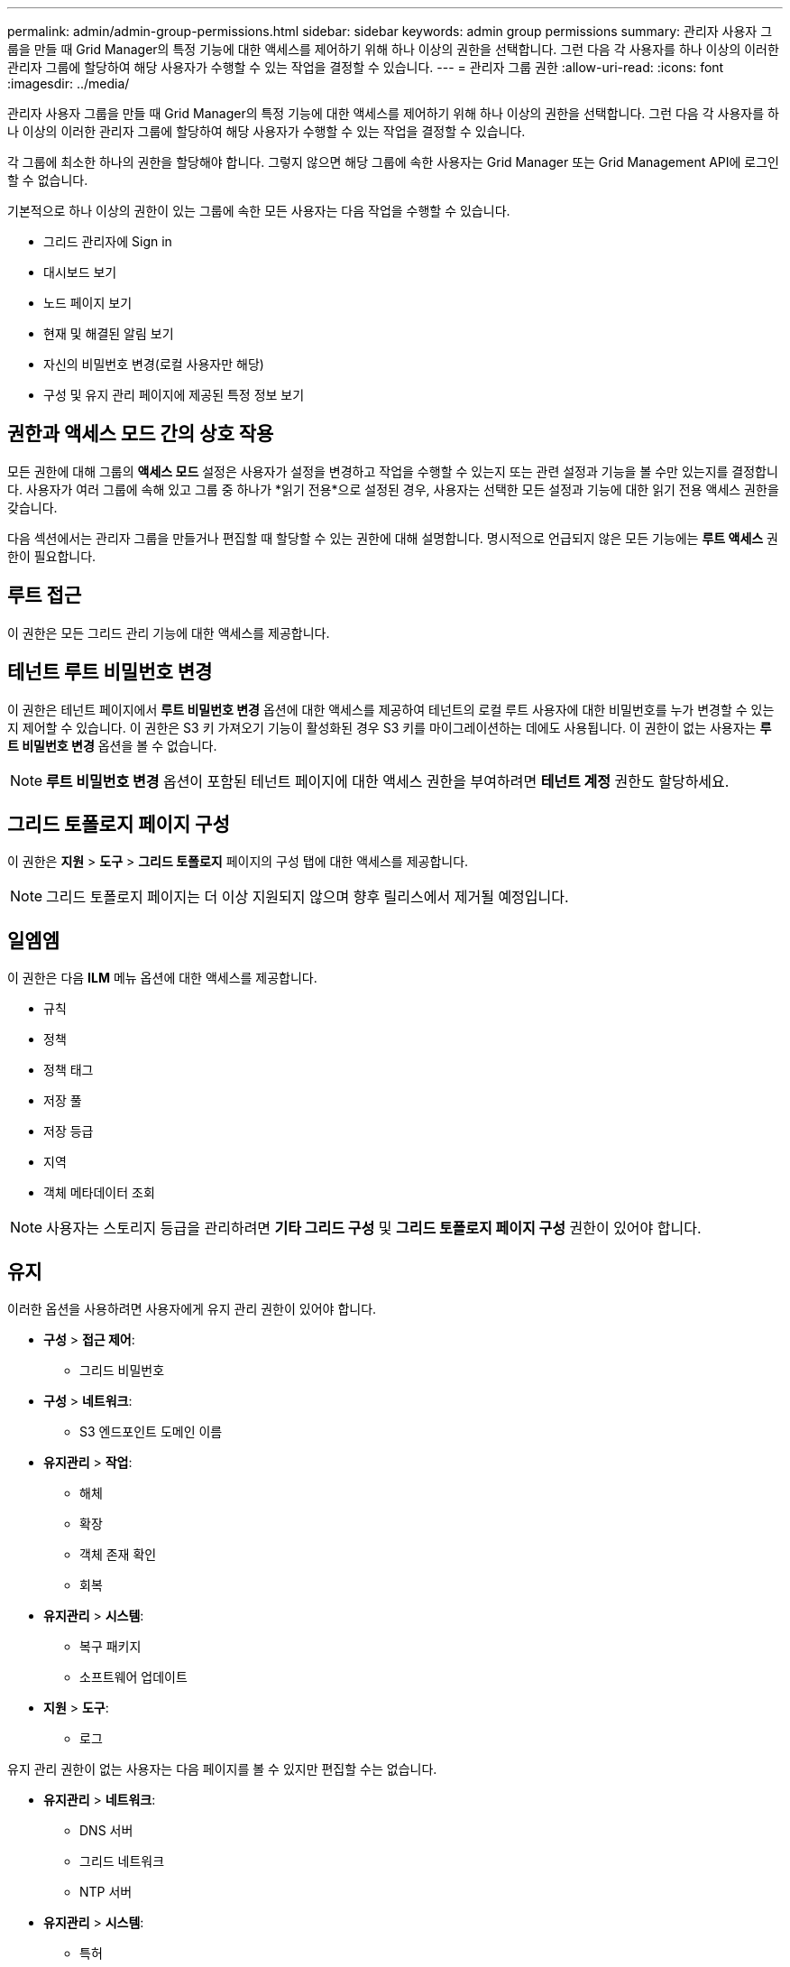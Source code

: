 ---
permalink: admin/admin-group-permissions.html 
sidebar: sidebar 
keywords: admin group permissions 
summary: 관리자 사용자 그룹을 만들 때 Grid Manager의 특정 기능에 대한 액세스를 제어하기 위해 하나 이상의 권한을 선택합니다.  그런 다음 각 사용자를 하나 이상의 이러한 관리자 그룹에 할당하여 해당 사용자가 수행할 수 있는 작업을 결정할 수 있습니다. 
---
= 관리자 그룹 권한
:allow-uri-read: 
:icons: font
:imagesdir: ../media/


[role="lead"]
관리자 사용자 그룹을 만들 때 Grid Manager의 특정 기능에 대한 액세스를 제어하기 위해 하나 이상의 권한을 선택합니다.  그런 다음 각 사용자를 하나 이상의 이러한 관리자 그룹에 할당하여 해당 사용자가 수행할 수 있는 작업을 결정할 수 있습니다.

각 그룹에 최소한 하나의 권한을 할당해야 합니다. 그렇지 않으면 해당 그룹에 속한 사용자는 Grid Manager 또는 Grid Management API에 로그인할 수 없습니다.

기본적으로 하나 이상의 권한이 있는 그룹에 속한 모든 사용자는 다음 작업을 수행할 수 있습니다.

* 그리드 관리자에 Sign in
* 대시보드 보기
* 노드 페이지 보기
* 현재 및 해결된 알림 보기
* 자신의 비밀번호 변경(로컬 사용자만 해당)
* 구성 및 유지 관리 페이지에 제공된 특정 정보 보기




== 권한과 액세스 모드 간의 상호 작용

모든 권한에 대해 그룹의 *액세스 모드* 설정은 사용자가 설정을 변경하고 작업을 수행할 수 있는지 또는 관련 설정과 기능을 볼 수만 있는지를 결정합니다.  사용자가 여러 그룹에 속해 있고 그룹 중 하나가 *읽기 전용*으로 설정된 경우, 사용자는 선택한 모든 설정과 기능에 대한 읽기 전용 액세스 권한을 갖습니다.

다음 섹션에서는 관리자 그룹을 만들거나 편집할 때 할당할 수 있는 권한에 대해 설명합니다.  명시적으로 언급되지 않은 모든 기능에는 *루트 액세스* 권한이 필요합니다.



== 루트 접근

이 권한은 모든 그리드 관리 기능에 대한 액세스를 제공합니다.



== 테넌트 루트 비밀번호 변경

이 권한은 테넌트 페이지에서 *루트 비밀번호 변경* 옵션에 대한 액세스를 제공하여 테넌트의 로컬 루트 사용자에 대한 비밀번호를 누가 변경할 수 있는지 제어할 수 있습니다.  이 권한은 S3 키 가져오기 기능이 활성화된 경우 S3 키를 마이그레이션하는 데에도 사용됩니다.  이 권한이 없는 사용자는 *루트 비밀번호 변경* 옵션을 볼 수 없습니다.


NOTE: *루트 비밀번호 변경* 옵션이 포함된 테넌트 페이지에 대한 액세스 권한을 부여하려면 *테넌트 계정* 권한도 할당하세요.



== 그리드 토폴로지 페이지 구성

이 권한은 *지원* > *도구* > *그리드 토폴로지* 페이지의 구성 탭에 대한 액세스를 제공합니다.


NOTE: 그리드 토폴로지 페이지는 더 이상 지원되지 않으며 향후 릴리스에서 제거될 예정입니다.



== 일엠엠

이 권한은 다음 *ILM* 메뉴 옵션에 대한 액세스를 제공합니다.

* 규칙
* 정책
* 정책 태그
* 저장 풀
* 저장 등급
* 지역
* 객체 메타데이터 조회



NOTE: 사용자는 스토리지 등급을 관리하려면 *기타 그리드 구성* 및 *그리드 토폴로지 페이지 구성* 권한이 있어야 합니다.



== 유지

이러한 옵션을 사용하려면 사용자에게 유지 관리 권한이 있어야 합니다.

* *구성* > *접근 제어*:
+
** 그리드 비밀번호


* *구성* > *네트워크*:
+
** S3 엔드포인트 도메인 이름


* *유지관리* > *작업*:
+
** 해체
** 확장
** 객체 존재 확인
** 회복


* *유지관리* > *시스템*:
+
** 복구 패키지
** 소프트웨어 업데이트


* *지원* > *도구*:
+
** 로그




유지 관리 권한이 없는 사용자는 다음 페이지를 볼 수 있지만 편집할 수는 없습니다.

* *유지관리* > *네트워크*:
+
** DNS 서버
** 그리드 네트워크
** NTP 서버


* *유지관리* > *시스템*:
+
** 특허


* *구성* > *네트워크*:
+
** S3 엔드포인트 도메인 이름


* *구성* > *보안*:
+
** 인증서


* *구성* > *모니터링*:
+
** 감사 및 시스템 로그 서버






== 알림 관리

이 권한은 알림 관리 옵션에 대한 액세스를 제공합니다.  사용자는 무음 설정, 알림, 알림 규칙을 관리하려면 이 권한이 있어야 합니다.



== 메트릭 쿼리

이 권한은 다음에 대한 액세스를 제공합니다.

* *지원* > *도구* > *측정항목* 페이지
* Grid Management API의 *Metrics* 섹션을 사용한 사용자 정의 Prometheus 메트릭 쿼리
* 메트릭이 포함된 Grid Manager 대시보드 카드




== 객체 메타데이터 조회

이 권한은 *ILM* > *개체 메타데이터 조회* 페이지에 대한 액세스를 제공합니다.



== 기타 그리드 구성

이 권한은 추가적인 그리드 구성 옵션에 대한 액세스를 제공합니다.


TIP: 이러한 추가 옵션을 보려면 사용자에게 *그리드 토폴로지 페이지 구성* 권한도 있어야 합니다.

* *ILM*:
+
** 저장 등급


* *구성* > *시스템*:
* *지원* > *기타*:
+
** 링크 비용






== 스토리지 어플라이언스 관리자

이 권한은 다음을 제공합니다.

* Grid Manager를 통해 스토리지 어플라이언스의 E-Series SANtricity System Manager에 액세스합니다.
* 이러한 작업을 지원하는 어플라이언스의 드라이브 관리 탭에서 문제 해결 및 유지 관리 작업을 수행할 수 있는 기능입니다.




== 세입자 계정

이 권한은 다음과 같은 기능을 제공합니다.

* 테넌트 계정을 생성, 편집 및 제거할 수 있는 테넌트 페이지에 액세스하세요.
* 기존 트래픽 분류 정책 보기
* 테넌트 세부 정보가 포함된 Grid Manager 대시보드 카드 보기

